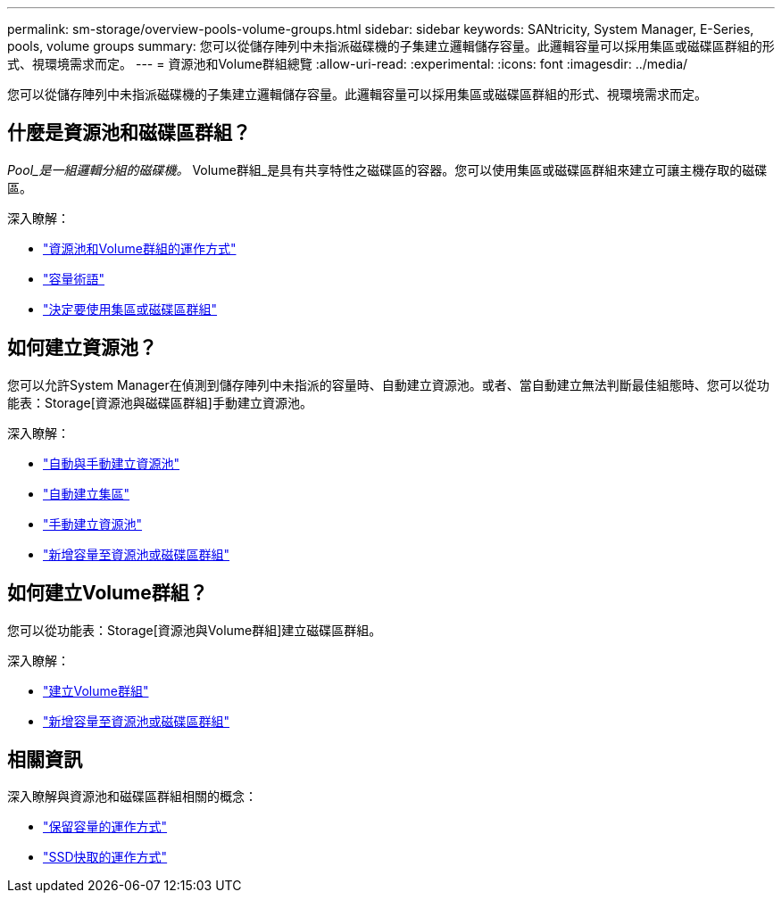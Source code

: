 ---
permalink: sm-storage/overview-pools-volume-groups.html 
sidebar: sidebar 
keywords: SANtricity, System Manager, E-Series, pools, volume groups 
summary: 您可以從儲存陣列中未指派磁碟機的子集建立邏輯儲存容量。此邏輯容量可以採用集區或磁碟區群組的形式、視環境需求而定。 
---
= 資源池和Volume群組總覽
:allow-uri-read: 
:experimental: 
:icons: font
:imagesdir: ../media/


[role="lead"]
您可以從儲存陣列中未指派磁碟機的子集建立邏輯儲存容量。此邏輯容量可以採用集區或磁碟區群組的形式、視環境需求而定。



== 什麼是資源池和磁碟區群組？

_Pool_是一組邏輯分組的磁碟機。_ Volume群組_是具有共享特性之磁碟區的容器。您可以使用集區或磁碟區群組來建立可讓主機存取的磁碟區。

深入瞭解：

* link:how-pools-and-volume-groups-work.html["資源池和Volume群組的運作方式"]
* link:capacity-terminology.html["容量術語"]
* link:decide-to-use-a-pool-or-volume-group.html["決定要使用集區或磁碟區群組"]




== 如何建立資源池？

您可以允許System Manager在偵測到儲存陣列中未指派的容量時、自動建立資源池。或者、當自動建立無法判斷最佳組態時、您可以從功能表：Storage[資源池與磁碟區群組]手動建立資源池。

深入瞭解：

* link:automatic-versus-manual-pool-creation.html["自動與手動建立資源池"]
* link:create-pool-automatically.html["自動建立集區"]
* link:create-pool-manually.html["手動建立資源池"]
* link:add-capacity-to-a-pool-or-volume-group.html["新增容量至資源池或磁碟區群組"]




== 如何建立Volume群組？

您可以從功能表：Storage[資源池與Volume群組]建立磁碟區群組。

深入瞭解：

* link:create-volume-group.html["建立Volume群組"]
* link:add-capacity-to-a-pool-or-volume-group.html["新增容量至資源池或磁碟區群組"]




== 相關資訊

深入瞭解與資源池和磁碟區群組相關的概念：

* link:how-reserved-capacity-works.html["保留容量的運作方式"]
* link:how-ssd-cache-works.html["SSD快取的運作方式"]

